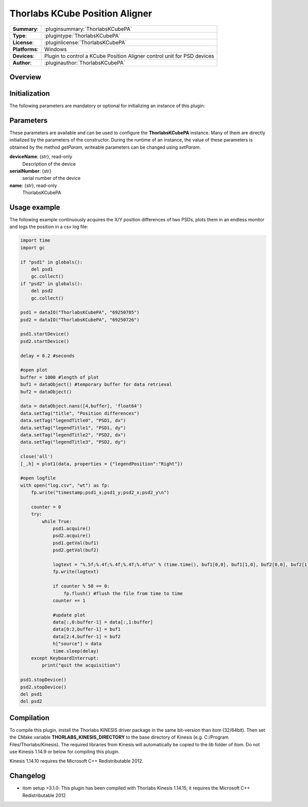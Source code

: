 =================================
 Thorlabs KCube Position Aligner
=================================

=============== ========================================================================================================
**Summary**:    :pluginsummary:`ThorlabsKCubePA`
**Type**:       :plugintype:`ThorlabsKCubePA`
**License**:    :pluginlicense:`ThorlabsKCubePA`
**Platforms**:  Windows
**Devices**:    Plugin to control a KCube Position Aligner control unit for PSD devices
**Author**:     :pluginauthor:`ThorlabsKCubePA`
=============== ========================================================================================================
 
Overview
========

.. pluginsummaryextended::
    :plugin: ThorlabsKCubePA

Initialization
==============
  
The following parameters are mandatory or optional for initializing an instance of this plugin:
    
    .. plugininitparams::
        :plugin: ThorlabsKCubePA

Parameters
===========

These parameters are available and can be used to configure the **ThorlabsKCubePA** instance. Many of them are directly initialized by the
parameters of the constructor. During the runtime of an instance, the value of these parameters is obtained by the method *getParam*, writeable
parameters can be changed using *setParam*.

**deviceName**: {str}, read-only
    Description of the device
**serialNumber**: {str}
    serial number of the device
**name**: {str}, read-only
    ThorlabsKCubePA

Usage example
==============

The following example continuously acquires the X/Y position differences of two PSDs, plots them in an endless monitor and logs the position in a csv log file:

.. code-block:: python
    
    import time
    import gc

    if "psd1" in globals():
        del psd1
        gc.collect()
    if "psd2" in globals():
        del psd2
        gc.collect()

    psd1 = dataIO("ThorlabsKCubePA", "69250785")
    psd2 = dataIO("ThorlabsKCubePA", "69250726")

    psd1.startDevice()
    psd2.startDevice()

    delay = 0.2 #seconds

    #open plot
    buffer = 1000 #length of plot
    buf1 = dataObject() #temporary buffer for data retrieval
    buf2 = dataObject()

    data = dataObject.nans([4,buffer], 'float64')
    data.setTag("title", "Position differences")
    data.setTag("legendTitle0", "PSD1, dx")
    data.setTag("legendTitle1", "PSD1, dy")
    data.setTag("legendTitle2", "PSD2, dx")
    data.setTag("legendTitle3", "PSD2, dy")

    close('all')
    [_,h] = plot1(data, properties = {"legendPosition":"Right"})

    #open logfile
    with open("log.csv", "wt") as fp:
        fp.write("timestamp;psd1_x;psd1_y;psd2_x;psd2_y\n")
        
        counter = 0
        try:
            while True:
                psd1.acquire()
                psd2.acquire()
                psd1.getVal(buf1)
                psd2.getVal(buf2)
                
                logtext = "%.5f;%.4f;%.4f;%.4f;%.4f\n" % (time.time(), buf1[0,0], buf1[1,0], buf2[0,0], buf2[1,0])
                fp.write(logtext)
                
                if counter % 50 == 0:
                    fp.flush() #flush the file from time to time
                counter += 1
                
                #update plot
                data[:,0:buffer-1] = data[:,1:buffer]
                data[0:2,buffer-1] = buf1
                data[2:4,buffer-1] = buf2
                h["source"] = data
                time.sleep(delay)
        except KeyboardInterrupt:
            print("quit the acquisition")
            
    psd1.stopDevice()
    psd2.stopDevice()
    del psd1
    del psd2
            
        

Compilation
===========

To compile this plugin, install the Thorlabs KINESIS driver package in the same bit-version than itom (32/64bit).
Then set the CMake variable **THORLABS_KINESIS_DIRECTORY** to the base directory of Kinesis (e.g. C:/Program Files/Thorlabs/Kinesis).
The required libraries from Kinesis will automatically be copied to the *lib* folder of itom. Do not use Kinesis 1.14.9 or below for compiling this plugin.

Kinesis 1.14.10 requires the Microsoft C++ Redistributable 2012.

Changelog
==========

* itom setup >3.1.0: This plugin has been compiled with Thorlabs Kinesis 1.14.15; it requires the Microsoft C++ Redistributable 2012

